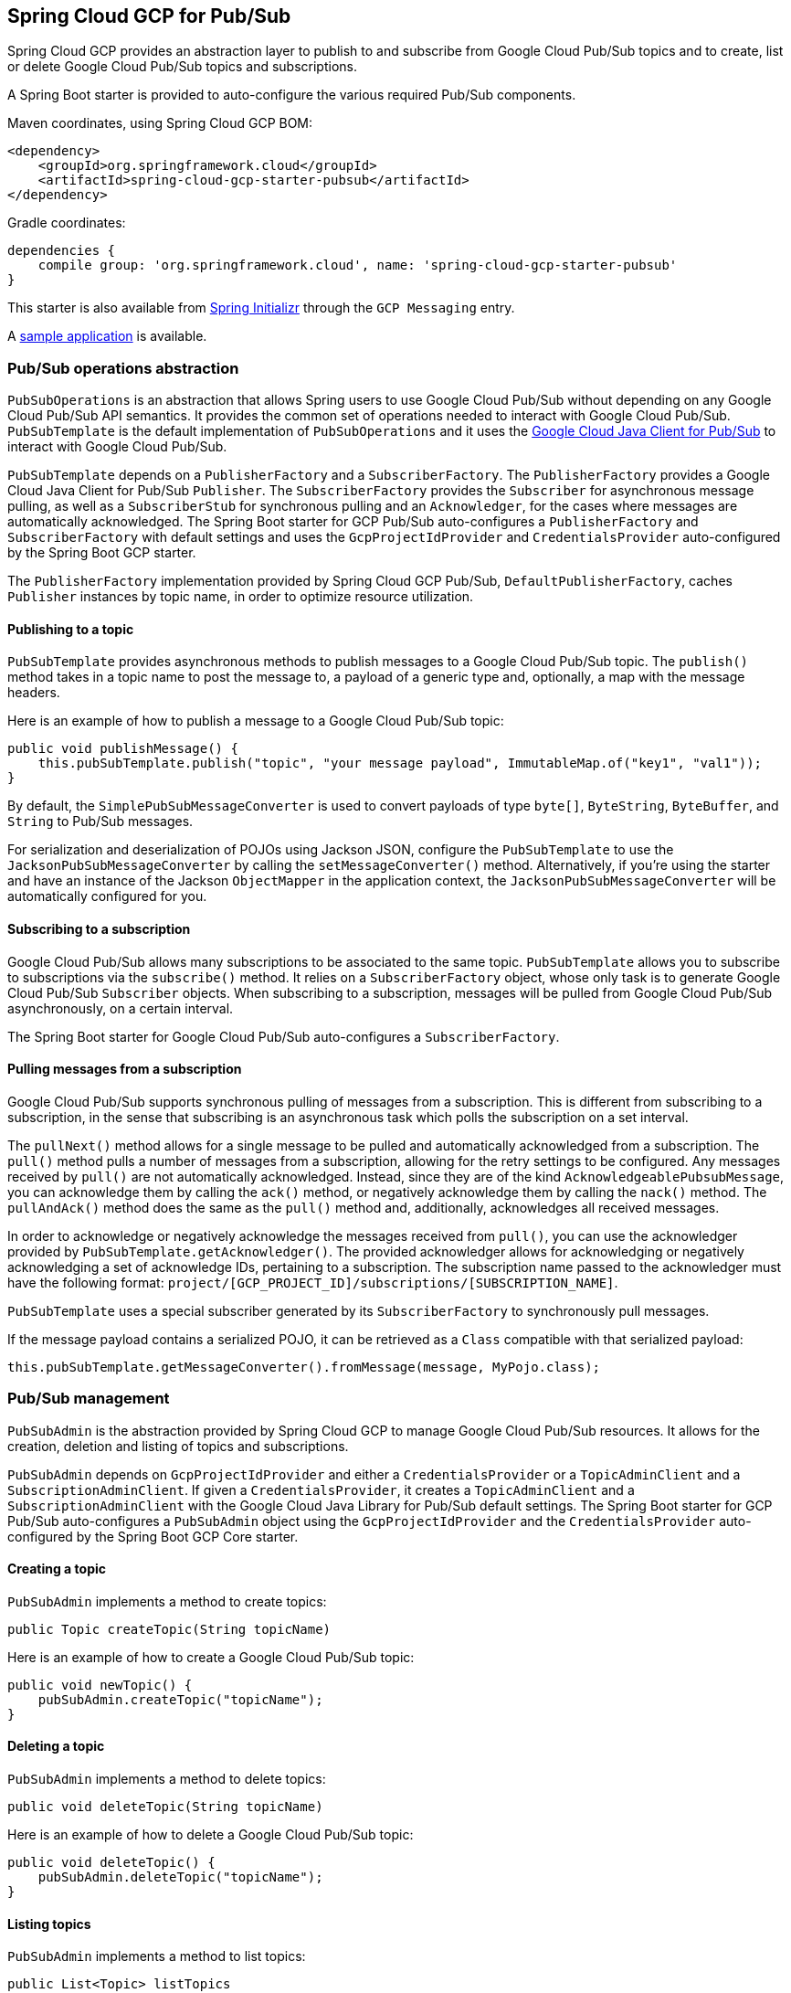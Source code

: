 == Spring Cloud GCP for Pub/Sub

Spring Cloud GCP provides an abstraction layer to publish to and subscribe from Google Cloud
Pub/Sub topics and to create, list or delete Google Cloud Pub/Sub topics and subscriptions.

A Spring Boot starter is provided to auto-configure the various required Pub/Sub components.

Maven coordinates, using Spring Cloud GCP BOM:

[source,xml]
----
<dependency>
    <groupId>org.springframework.cloud</groupId>
    <artifactId>spring-cloud-gcp-starter-pubsub</artifactId>
</dependency>
----

Gradle coordinates:

[source,subs="normal"]
----
dependencies {
    compile group: 'org.springframework.cloud', name: 'spring-cloud-gcp-starter-pubsub'
}
----

This starter is also available from https://start.spring.io[Spring Initializr] through the `GCP Messaging` entry.

A https://github.com/spring-cloud/spring-cloud-gcp/tree/master/spring-cloud-gcp-samples/spring-cloud-gcp-pubsub-sample[sample application] is available.

=== Pub/Sub operations abstraction

`PubSubOperations` is an abstraction that allows Spring users to use Google Cloud Pub/Sub without
depending on any Google Cloud Pub/Sub API semantics.
It provides the common set of operations needed to interact with Google Cloud Pub/Sub.
`PubSubTemplate` is the default implementation of `PubSubOperations` and it uses the
https://github.com/GoogleCloudPlatform/google-cloud-java/tree/master/google-cloud-pubsub[Google Cloud Java Client for Pub/Sub]
to interact with Google Cloud Pub/Sub.

`PubSubTemplate` depends on a `PublisherFactory` and a `SubscriberFactory`.
The `PublisherFactory` provides a Google Cloud Java Client for Pub/Sub `Publisher`.
The `SubscriberFactory` provides the `Subscriber` for asynchronous message pulling, as well as a `SubscriberStub` for synchronous pulling and an `Acknowledger`, for the cases where messages are automatically acknowledged.
The Spring Boot starter for GCP Pub/Sub auto-configures a `PublisherFactory` and `SubscriberFactory` with default settings and uses the `GcpProjectIdProvider` and `CredentialsProvider` auto-configured by the Spring Boot GCP starter.

The `PublisherFactory` implementation provided by Spring Cloud GCP Pub/Sub, `DefaultPublisherFactory`, caches `Publisher` instances by topic name, in order to optimize resource utilization.

==== Publishing to a topic

`PubSubTemplate` provides asynchronous methods to publish messages to a Google Cloud Pub/Sub topic.
The `publish()` method takes in a topic name to post the message to, a payload of a generic type and, optionally, a map with the message headers.

Here is an example of how to publish a message to a Google Cloud Pub/Sub topic:

[source,java]
----
public void publishMessage() {
    this.pubSubTemplate.publish("topic", "your message payload", ImmutableMap.of("key1", "val1"));
}
----

By default, the `SimplePubSubMessageConverter` is used to convert payloads of type `byte[]`, `ByteString`, `ByteBuffer`, and `String` to Pub/Sub messages.

For serialization and deserialization of POJOs using Jackson JSON, configure the `PubSubTemplate` to use the `JacksonPubSubMessageConverter` by calling the `setMessageConverter()` method.
Alternatively, if you're using the starter and have an instance of the Jackson `ObjectMapper` in the application context, the `JacksonPubSubMessageConverter` will be automatically configured for you.


==== Subscribing to a subscription

Google Cloud Pub/Sub allows many subscriptions to be associated to the same topic.
`PubSubTemplate` allows you to subscribe to subscriptions via the `subscribe()` method.
It relies on a `SubscriberFactory` object, whose only task is to generate Google Cloud Pub/Sub
`Subscriber` objects.
When subscribing to a subscription, messages will be pulled from Google Cloud Pub/Sub
asynchronously, on a certain interval.

The Spring Boot starter for Google Cloud Pub/Sub auto-configures a `SubscriberFactory`.

==== Pulling messages from a subscription

Google Cloud Pub/Sub supports synchronous pulling of messages from a subscription.
This is different from subscribing to a subscription, in the sense that subscribing is an
asynchronous task which polls the subscription on a set interval.

The `pullNext()` method allows for a single message to be pulled and automatically acknowledged from a subscription.
The `pull()` method pulls a number of messages from a subscription, allowing for the retry settings to be configured.
Any messages received by `pull()` are not automatically acknowledged.
Instead, since they are of the kind `AcknowledgeablePubsubMessage`, you can acknowledge them by calling the `ack()` method, or negatively acknowledge them by calling the `nack()` method.
The `pullAndAck()` method does the same as the `pull()` method and, additionally, acknowledges all received messages.

In order to acknowledge or negatively acknowledge the messages received from `pull()`, you can use the acknowledger provided by `PubSubTemplate.getAcknowledger()`.
The provided acknowledger allows for acknowledging or negatively acknowledging a set of acknowledge IDs, pertaining to a subscription.
The subscription name passed to the acknowledger must have the following format: `project/[GCP_PROJECT_ID]/subscriptions/[SUBSCRIPTION_NAME]`.

`PubSubTemplate` uses a special subscriber generated by its `SubscriberFactory` to synchronously pull messages.

If the message payload contains a serialized POJO, it can be retrieved as a `Class` compatible with that serialized payload:

[source,java]
----
this.pubSubTemplate.getMessageConverter().fromMessage(message, MyPojo.class);
----

=== Pub/Sub management

`PubSubAdmin` is the abstraction provided by Spring Cloud GCP to manage Google Cloud Pub/Sub
resources.
It allows for the creation, deletion and listing of topics and subscriptions.

`PubSubAdmin` depends on `GcpProjectIdProvider` and either a `CredentialsProvider` or a
`TopicAdminClient` and a `SubscriptionAdminClient`.
If given a `CredentialsProvider`, it creates a `TopicAdminClient` and a `SubscriptionAdminClient`
with the Google Cloud Java Library for Pub/Sub default settings.
The Spring Boot starter for GCP Pub/Sub auto-configures a `PubSubAdmin` object using the
`GcpProjectIdProvider` and the `CredentialsProvider` auto-configured by the Spring Boot GCP Core
starter.

==== Creating a topic

`PubSubAdmin` implements a method to create topics:

[source,java]
----
public Topic createTopic(String topicName)
----

Here is an example of how to create a Google Cloud Pub/Sub topic:

[source,java]
----
public void newTopic() {
    pubSubAdmin.createTopic("topicName");
}
----

==== Deleting a topic

`PubSubAdmin` implements a method to delete topics:

[source,java]
----
public void deleteTopic(String topicName)
----

Here is an example of how to delete a Google Cloud Pub/Sub topic:

[source,java]
----
public void deleteTopic() {
    pubSubAdmin.deleteTopic("topicName");
}
----

==== Listing topics

`PubSubAdmin` implements a method to list topics:

[source,java]
----
public List<Topic> listTopics
----

Here is an example of how to list every Google Cloud Pub/Sub topic name in a project:

[source,java]
----
public List<String> listTopics() {
    return pubSubAdmin
        .listTopics()
        .stream()
        .map(Topic::getNameAsTopicName)
        .map(TopicName::getTopic)
        .collect(Collectors.toList());
}
----

==== Creating a subscription

`PubSubAdmin` implements a method to create subscriptions to existing topics:

[source,java]
----
public Subscription createSubscription(String subscriptionName, String topicName, Integer ackDeadline, String pushEndpoint)
----

Here is an example of how to create a Google Cloud Pub/Sub subscription:

[source,java]
----
public void newSubscription() {
    pubSubAdmin.createSubscription("subscriptionName", "topicName", 10, “http://my.endpoint/push”);
}
----

Alternative methods with default settings are provided for ease of use.
The default value for `ackDeadline` is 10 seconds.
If `pushEndpoint` isn’t specified, the subscription uses message pulling, instead.

[source,java]
----
public Subscription createSubscription(String subscriptionName, String topicName)
----

[source,java]
----
public Subscription createSubscription(String subscriptionName, String topicName, Integer ackDeadline)
----

[source,java]
----
public Subscription createSubscription(String subscriptionName, String topicName, String pushEndpoint)
----

==== Deleting a subscription

`PubSubAdmin` implements a method to delete subscriptions:

[source,java]
----
public void deleteSubscription(String subscriptionName)
----

Here is an example of how to delete a Google Cloud Pub/Sub subscription:

[source,java]
----
public void deleteSubscription() {
    pubSubAdmin.deleteSubscription("subscriptionName");
}
----

==== Listing subscriptions

`PubSubAdmin` implements a method to list subscriptions:

[source,java]
----
public List<Subscription> listSubscriptions()
----

Here is an example of how to list every subscription name in a project:

[source,java]
----
public List<String> listSubscriptions() {
    return pubSubAdmin
        .listSubscriptions()
        .stream()
        .map(Subscription::getNameAsSubscriptionName)
        .map(SubscriptionName::getSubscription)
        .collect(Collectors.toList());
}
----

[#pubsub-configuration]
=== Configuration

The Spring Boot starter for Google Cloud Pub/Sub provides the following configuration options:

|===
| Name | Description | Required | Default value
| `spring.cloud.gcp.pubsub.enabled` | Enables or disables Pub/Sub auto-configuration | No | `true`
| `spring.cloud.gcp.pubsub.subscriber.executor-threads` | Number of threads used by `Subscriber`
instances created by `SubscriberFactory` | No | 4
| `spring.cloud.gcp.pubsub.publisher.executor-threads` | Number of threads used by `Publisher`
instances created by `PublisherFactory` | No | 4
| `spring.cloud.gcp.pubsub.project-id` | GCP project ID where the Google Cloud Pub/Sub API
is hosted, if different from the one in the <<spring-cloud-gcp-core,Spring Cloud GCP Core Module>>
| No |
| `spring.cloud.gcp.pubsub.credentials.location` | OAuth2 credentials for authenticating with the
Google Cloud Pub/Sub API, if different from the ones in the
<<spring-cloud-gcp-core,Spring Cloud GCP Core Module>> | No |
| `spring.cloud.gcp.pubsub.credentials.encoded-key` | Base64-encoded contents of OAuth2 account private key for authenticating with the
Google Cloud Pub/Sub API, if different from the ones in the
<<spring-cloud-gcp-core,Spring Cloud GCP Core Module>> | No |
| `spring.cloud.gcp.pubsub.credentials.scopes` |
https://developers.google.com/identity/protocols/googlescopes[OAuth2 scope] for Spring Cloud GCP
Pub/Sub credentials | No | https://www.googleapis.com/auth/pubsub
| `spring.cloud.gcp.pubsub.subscriber.parallel-pull-count` | The number of pull workers | No | The available number of processors
| `spring.cloud.gcp.pubsub.subscriber.max-ack-extension-period` | The maximum period a message ack deadline will be extended, in seconds | No | 0
| `spring.cloud.gcp.pubsub.subscriber.pull-endpoint` | The endpoint for synchronous pulling messages | No | pubsub.googleapis.com:443
| `spring.cloud.gcp.pubsub.[subscriber,publisher].retry.total-timeout-seconds`|
TotalTimeout has ultimate control over how long the logic should keep trying the remote call until it gives up completely. The higher the total timeout, the more retries can be
attempted. |No | 0
| `spring.cloud.gcp.pubsub.[subscriber,publisher].retry.initial-retry-delay-second`|
InitialRetryDelay controls the delay before the first retry. Subsequent retries will use this
value adjusted according to the RetryDelayMultiplier.|No | 0
| `spring.cloud.gcp.pubsub.[subscriber,publisher].retry.retry-delay-multiplier`|
RetryDelayMultiplier controls the change in retry delay. The retry delay of the previous call
is multiplied by the RetryDelayMultiplier to calculate the retry delay for the next call.|No | 1
| `spring.cloud.gcp.pubsub.[subscriber,publisher].retry.max-retry-delay-seconds`|
MaxRetryDelay puts a limit on the value of the retry delay, so that the RetryDelayMultiplier
can't increase the retry delay higher than this amount.|No | 0
| `spring.cloud.gcp.pubsub.[subscriber,publisher].retry.max-attempts`|
MaxAttempts defines the maximum number of attempts to perform.
If this value is greater than 0, and the number of attempts reaches this limit, the logic will
give up retrying even if the total retry time is still lower than TotalTimeout.|No | 0
| `spring.cloud.gcp.pubsub.[subscriber,publisher].retry.jittered`|Jitter determines if the delay time should be randomized.|No | true
| `spring.cloud.gcp.pubsub.[subscriber,publisher].retry.initial-rpc-timeout-seconds`|
InitialRpcTimeout controls the timeout for the initial RPC. Subsequent calls will use this
value adjusted according to the RpcTimeoutMultiplier.|No |0
| `spring.cloud.gcp.pubsub.[subscriber,publisher].retry.rpc-timeout-multiplier`|
RpcTimeoutMultiplier controls the change in RPC timeout. The timeout of the previous call is
multiplied by the RpcTimeoutMultiplier to calculate the timeout for the next call. |No | 1
| `spring.cloud.gcp.pubsub.[subscriber,publisher].retry.max-rpc-timeout-seconds`|
MaxRpcTimeout puts a limit on the value of the RPC timeout, so that the RpcTimeoutMultiplier
can't increase the RPC timeout higher than this amount.|No | 0
| `spring.cloud.gcp.pubsub.[subscriber,publisher.batching].flow-control.max-outstanding-element-count`|
Maximum number of outstanding elements to keep in memory before enforcing flow control.|No | unlimited
| `spring.cloud.gcp.pubsub.[subscriber,publisher.batching].flow-control.max-outstanding-request-bytes`|
Maximum number of outstanding bytes to keep in memory before enforcing flow control.|No | unlimited
| `spring.cloud.gcp.pubsub.[subscriber,publisher.batching].flow-control.limit-exceeded-behavior`|
The behavior when the specified limits are exceeded.|No | Block
| `spring.cloud.gcp.pubsub.publisher.batching.element-count-threshold`|
The element count threshold to use for batching.|No | unset (threshold does not apply)
| `spring.cloud.gcp.pubsub.publisher.batching.request-byte-threshold`|
The request byte threshold to use for batching.|No | unset (threshold does not apply)
| `spring.cloud.gcp.pubsub.publisher.batching.delay-threshold-seconds`|
The delay threshold to use for batching. After this amount of time has elapsed (counting
from the first element added), the elements will be wrapped up in a batch and sent.|No | unset (threshold does not apply)
| `spring.cloud.gcp.pubsub.publisher.batching.enabled`|
Enables batching.|No | false
|===
